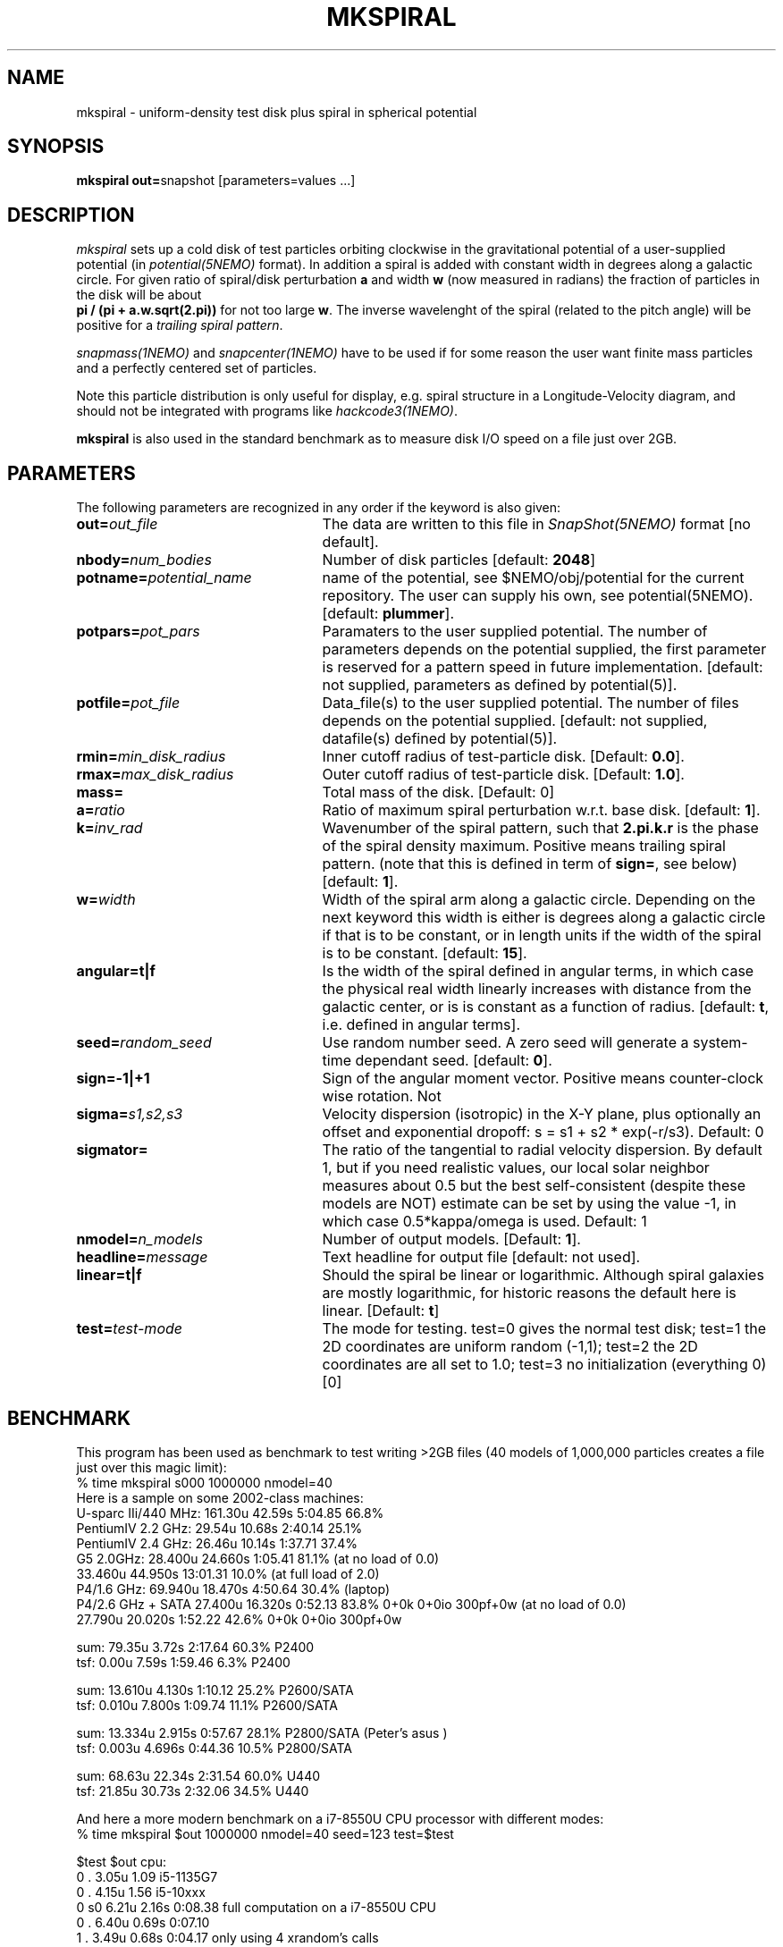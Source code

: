 .TH MKSPIRAL 1NEMO "24 October 2020"
.SH NAME
mkspiral \- uniform-density test disk plus spiral in spherical potential
.SH SYNOPSIS
\fBmkspiral out=\fPsnapshot [parameters=values ...]
.SH DESCRIPTION
\fImkspiral\fP sets up a cold disk of test particles orbiting clockwise
in the gravitational potential of a user-supplied potential (in
\fIpotential(5NEMO)\fP format). In addition a spiral is added with
constant width in degrees along a galactic circle. For given ratio
of spiral/disk perturbation \fBa\fP and width \fBw\fP (now measured in
radians) the fraction of particles in the disk will be about
\fB pi / (pi + a.w.sqrt(2.pi))\fP for not too large \fBw\fP.
The inverse wavelenght of the spiral (related to the pitch angle)
will be positive for a \fItrailing spiral pattern\fP.
.PP
\fIsnapmass(1NEMO)\fP and \fIsnapcenter(1NEMO)\fP have to be used if
for some reason the user want finite mass particles and a perfectly
centered set of particles.
.PP
Note this particle distribution is only useful for display, e.g. spiral
structure in a Longitude-Velocity diagram, and should not be integrated
with programs like \fIhackcode3(1NEMO)\fP.
.PP
\fBmkspiral\fP is also used in the standard benchmark as to measure
disk I/O speed on a file just over 2GB.
.SH PARAMETERS
The following parameters are recognized in any order if the keyword is also
given:
.TP 25
\fBout=\fIout_file\fP
The data are written to this file in \fISnapShot(5NEMO)\fP 
format [no default].
.TP
\fBnbody=\fInum_bodies\fP
Number of disk particles [default: \fB2048\fP]
.TP
\fBpotname=\fIpotential_name\fP
name of the potential, see $NEMO/obj/potential for the current
repository. The user can supply his own, see potential(5NEMO).
[default: \fBplummer\fP].
.TP
\fBpotpars=\fIpot_pars\fP
Paramaters to the user supplied potential. The number of parameters
depends on the potential supplied, the first parameter is reserved
for a pattern speed in future implementation.
[default: not supplied, parameters as defined by potential(5)].
.TP
\fBpotfile=\fIpot_file\fP
Data_file(s) to the user supplied potential. The number of files depends
on the potential supplied.
[default: not supplied, datafile(s) defined by potential(5)].
.TP
\fBrmin=\fImin_disk_radius\fP
Inner cutoff radius of test-particle disk. [Default: \fB0.0\fP].
.TP
\fBrmax=\fImax_disk_radius\fP
Outer cutoff radius of test-particle disk. [Default: \fB1.0\fP].
.TP
\fBmass=\fP
Total mass of the disk. [Default: 0]
.TP
\fBa=\fIratio\fP
Ratio of maximum spiral perturbation w.r.t. base disk. [default: \fB1\fP].
.TP
\fBk=\fIinv_rad\fP
Wavenumber of the spiral pattern, such that \fB2.pi.k.r\fP is the phase of
the spiral density maximum.  Positive \fB\fP means trailing spiral pattern.
(note that this is defined in term of \fBsign=\fP, see below)
[default: \fB1\fP]. 
.TP
\fBw=\fIwidth\fP
Width of the spiral arm along a galactic circle. Depending on the next keyword
this width is either is degrees along a galactic circle if that is to be 
constant, or in length units if the width of the spiral is to be constant.
[default: \fB15\fP].
.TP
\fBangular=t|f\fP
Is the width of the spiral defined in angular terms, in which case the
physical real width linearly increases with distance from the galactic
center, or is is constant as a function of radius. [default: \fBt\fP,
i.e. defined in angular terms].
.TP
\fBseed=\fIrandom_seed\fP
Use random number seed. A zero seed will generate a system-time
dependant seed. [default: \fB0\fP].
.TP
\fBsign=-1|+1\fP
Sign of the angular moment vector. Positive means counter-clock wise 
rotation. Not
.TP
\fBsigma=\fP\fIs1,s2,s3\fP
Velocity dispersion (isotropic) in the X-Y plane, plus optionally
an offset and exponential dropoff: s = s1 + s2 * exp(-r/s3).
Default: 0
.TP
\fBsigmator=\fP
The ratio of the tangential to radial velocity dispersion. By default 1,
but if you need realistic values, our local solar neighbor measures about
0.5 but the best self-consistent (despite these models are NOT)
estimate can be set by using the value -1, in which case 0.5*kappa/omega
is used. Default: 1
.TP
\fBnmodel=\fP\fIn_models\fP
Number of output models. [Default: \fB1\fP].
.TP
\fBheadline=\fImessage\fP
Text headline for output file [default: not used].
.TP
\fBlinear=t|f\fP
Should the spiral be linear or logarithmic. Although spiral galaxies are
mostly logarithmic, for historic reasons the default here is linear.
[Default: \fBt\fP]
.TP
\fBtest=\fItest-mode\fP
The mode for testing.   test=0 gives the normal test disk;  test=1 the 2D coordinates are uniform random (-1,1);
test=2 the 2D coordinates are all set to 1.0; test=3 no initialization (everything 0) [0]
.SH BENCHMARK
This program has been used as benchmark to test writing >2GB files
(40 models of 1,000,000 particles creates a file just over this
magic limit):
.nf
    % time mkspiral s000 1000000 nmodel=40
.fi
Here is a sample on some 2002-class machines:
.nf
  U-sparc IIi/440 MHz:  161.30u 42.59s 5:04.85 66.8%  
  PentiumIV 2.2 GHz:    29.54u 10.68s 2:40.14 25.1% 
  PentiumIV 2.4 GHz:    26.46u 10.14s 1:37.71 37.4%  
  G5 2.0GHz:            28.400u 24.660s 1:05.41 81.1% (at no load of 0.0)
                        33.460u 44.950s 13:01.31 10.0%  (at full load of 2.0)
  P4/1.6 GHz:           69.940u 18.470s 4:50.64 30.4% (laptop)
  P4/2.6 GHz + SATA     27.400u 16.320s 0:52.13 83.8%   0+0k 0+0io 300pf+0w (at no load of 0.0)
                        27.790u 20.020s 1:52.22 42.6%   0+0k 0+0io 300pf+0w

sum: 79.35u  3.72s 2:17.64 60.3%   P2400
tsf:  0.00u  7.59s 1:59.46  6.3%   P2400

sum: 13.610u 4.130s 1:10.12 25.2%  P2600/SATA
tsf:  0.010u 7.800s 1:09.74 11.1%  P2600/SATA

sum: 13.334u 2.915s 0:57.67 28.1%  P2800/SATA (Peter's asus )
tsf:  0.003u 4.696s 0:44.36 10.5%  P2800/SATA

sum: 68.63u 22.34s 2:31.54 60.0%  U440
tsf: 21.85u 30.73s 2:32.06 34.5%  U440

.fi
And here a more modern benchmark on a i7-8550U CPU processor with different modes:
.nf
   % time mkspiral $out 1000000 nmodel=40 seed=123 test=$test

   $test  $out  cpu:
   0      .     3.05u 1.09           i5-1135G7
   0      .     4.15u 1.56           i5-10xxx
   0      s0    6.21u 2.16s 0:08.38  full computation on a  i7-8550U CPU
   0      .     6.40u 0.69s 0:07.10   
   1      .     3.49u 0.68s 0:04.17  only using 4 xrandom's calls
   2      .     2.32u 0.71s 0:03.03  constant initialization
   2      .     1.43u 0.68s 0:02.12  - same , but with better caching barebody.h
   3      .     0.65u 0.56s 0:01.22  no initialization (using calloc)
.fi

.SH "SEE ALSO"
mkdisk(1NEMO), snapmass(1NEMO), snapcenter(1NEMO), hackcode3(1NEM0)
.SH "UPDATE HISTORY"
.nf
.ta +1.0i +4.5i
13-mar-89	V1.0  created                   	PJT
6-apr-89	V1.1 seed=0 implemented          	PJT
7-apr-89	V1.2 angular keyword introduced  	PJT
26-feb-93	V1.4 new potential keywrds	PJT
16-sep-95	V1.5 added nmodel=, sign= ; radii now random	PJT
26-may-02	added benchmark data for >2GB files	PJT
3-aug-09	V1.8 and documented forgotten stuff		PJT
11-aug-09	V1.9 added sigmator=	PJT
24-oct-2020	V1.10 added test=	PJT
.fi
